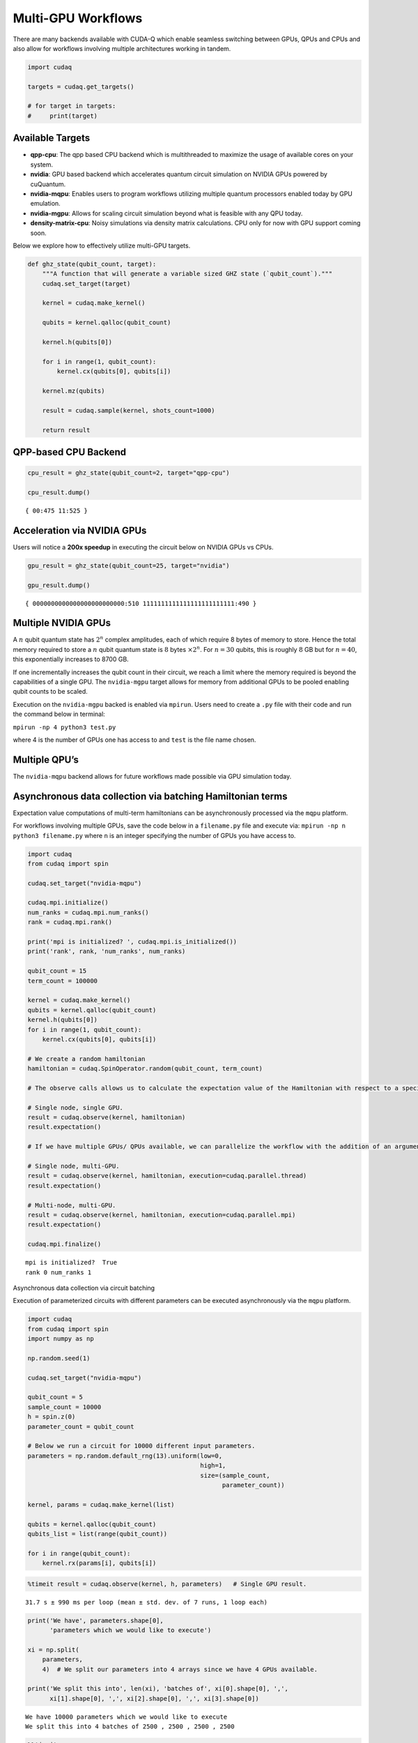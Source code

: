Multi-GPU Workflows
===================

There are many backends available with CUDA-Q which enable seamless
switching between GPUs, QPUs and CPUs and also allow for workflows
involving multiple architectures working in tandem.

.. code:: python

    import cudaq
    
    targets = cudaq.get_targets()
    
    # for target in targets:
    #     print(target)

Available Targets
~~~~~~~~~~~~~~~~~

-  **qpp-cpu**: The qpp based CPU backend which is multithreaded to
   maximize the usage of available cores on your system.

-  **nvidia**: GPU based backend which accelerates quantum circuit
   simulation on NVIDIA GPUs powered by cuQuantum.

-  **nvidia-mqpu**: Enables users to program workflows utilizing
   multiple quantum processors enabled today by GPU emulation.

-  **nvidia-mgpu**: Allows for scaling circuit simulation beyond what is
   feasible with any QPU today.

-  **density-matrix-cpu**: Noisy simulations via density matrix
   calculations. CPU only for now with GPU support coming soon.

Below we explore how to effectively utilize multi-GPU targets.

.. code:: python

    def ghz_state(qubit_count, target):
        """A function that will generate a variable sized GHZ state (`qubit_count`)."""
        cudaq.set_target(target)
    
        kernel = cudaq.make_kernel()
    
        qubits = kernel.qalloc(qubit_count)
    
        kernel.h(qubits[0])
    
        for i in range(1, qubit_count):
            kernel.cx(qubits[0], qubits[i])
    
        kernel.mz(qubits)
    
        result = cudaq.sample(kernel, shots_count=1000)
    
        return result

QPP-based CPU Backend
~~~~~~~~~~~~~~~~~~~~~

.. code:: python

    cpu_result = ghz_state(qubit_count=2, target="qpp-cpu")
    
    cpu_result.dump()


.. parsed-literal::

    { 00:475 11:525 }


Acceleration via NVIDIA GPUs
~~~~~~~~~~~~~~~~~~~~~~~~~~~~

Users will notice a **200x speedup** in executing the circuit below on
NVIDIA GPUs vs CPUs.

.. code:: python

    gpu_result = ghz_state(qubit_count=25, target="nvidia")
    
    gpu_result.dump()


.. parsed-literal::

    { 0000000000000000000000000:510 1111111111111111111111111:490 }


Multiple NVIDIA GPUs
~~~~~~~~~~~~~~~~~~~~

A :math:`n` qubit quantum state has :math:`2^n` complex amplitudes, each
of which require 8 bytes of memory to store. Hence the total memory
required to store a :math:`n` qubit quantum state is :math:`8` bytes
:math:`\times 2^n`. For :math:`n = 30` qubits, this is roughly :math:`8`
GB but for :math:`n = 40`, this exponentially increases to 8700 GB.

If one incrementally increases the qubit count in their circuit, we
reach a limit where the memory required is beyond the capabilities of a
single GPU. The ``nvidia-mgpu`` target allows for memory from additional
GPUs to be pooled enabling qubit counts to be scaled.

Execution on the ``nvidia-mgpu`` backed is enabled via ``mpirun``. Users
need to create a ``.py`` file with their code and run the command below
in terminal:

``mpirun -np 4 python3 test.py``

where 4 is the number of GPUs one has access to and ``test`` is the file
name chosen.

Multiple QPU’s
~~~~~~~~~~~~~~

The ``nvidia-mqpu`` backend allows for future workflows made possible
via GPU simulation today.

Asynchronous data collection via batching Hamiltonian terms
~~~~~~~~~~~~~~~~~~~~~~~~~~~~~~~~~~~~~~~~~~~~~~~~~~~~~~~~~~~

Expectation value computations of multi-term hamiltonians can be
asynchronously processed via the ``mqpu`` platform.



For workflows involving multiple GPUs, save the code below in a
``filename.py`` file and execute via:
``mpirun -np n python3 filename.py`` where ``n`` is an integer
specifying the number of GPUs you have access to.

.. code:: python

    import cudaq
    from cudaq import spin
    
    cudaq.set_target("nvidia-mqpu")
    
    cudaq.mpi.initialize()
    num_ranks = cudaq.mpi.num_ranks()
    rank = cudaq.mpi.rank()
    
    print('mpi is initialized? ', cudaq.mpi.is_initialized())
    print('rank', rank, 'num_ranks', num_ranks)
    
    qubit_count = 15
    term_count = 100000
    
    kernel = cudaq.make_kernel()
    qubits = kernel.qalloc(qubit_count)
    kernel.h(qubits[0])
    for i in range(1, qubit_count):
        kernel.cx(qubits[0], qubits[i])
    
    # We create a random hamiltonian
    hamiltonian = cudaq.SpinOperator.random(qubit_count, term_count)
    
    # The observe calls allows us to calculate the expectation value of the Hamiltonian with respect to a specified kernel.
    
    # Single node, single GPU.
    result = cudaq.observe(kernel, hamiltonian)
    result.expectation()
    
    # If we have multiple GPUs/ QPUs available, we can parallelize the workflow with the addition of an argument in the observe call.
    
    # Single node, multi-GPU.
    result = cudaq.observe(kernel, hamiltonian, execution=cudaq.parallel.thread)
    result.expectation()
    
    # Multi-node, multi-GPU.
    result = cudaq.observe(kernel, hamiltonian, execution=cudaq.parallel.mpi)
    result.expectation()
    
    cudaq.mpi.finalize()


.. parsed-literal::

    mpi is initialized?  True
    rank 0 num_ranks 1


Asynchronous data collection via circuit batching

Execution of parameterized circuits with different parameters can be
executed asynchronously via the ``mqpu`` platform.

.. code:: python

    import cudaq
    from cudaq import spin
    import numpy as np
    
    np.random.seed(1)
    
    cudaq.set_target("nvidia-mqpu")
    
    qubit_count = 5
    sample_count = 10000
    h = spin.z(0)
    parameter_count = qubit_count
    
    # Below we run a circuit for 10000 different input parameters.
    parameters = np.random.default_rng(13).uniform(low=0,
                                                   high=1,
                                                   size=(sample_count,
                                                         parameter_count))
    
    kernel, params = cudaq.make_kernel(list)
    
    qubits = kernel.qalloc(qubit_count)
    qubits_list = list(range(qubit_count))
    
    for i in range(qubit_count):
        kernel.rx(params[i], qubits[i])

.. code:: python

    %timeit result = cudaq.observe(kernel, h, parameters)   # Single GPU result.


.. parsed-literal::

    31.7 s ± 990 ms per loop (mean ± std. dev. of 7 runs, 1 loop each)


.. code:: python

    print('We have', parameters.shape[0],
          'parameters which we would like to execute')
    
    xi = np.split(
        parameters,
        4)  # We split our parameters into 4 arrays since we have 4 GPUs available.
    
    print('We split this into', len(xi), 'batches of', xi[0].shape[0], ',',
          xi[1].shape[0], ',', xi[2].shape[0], ',', xi[3].shape[0])


.. parsed-literal::

    We have 10000 parameters which we would like to execute
    We split this into 4 batches of 2500 , 2500 , 2500 , 2500


.. code:: python

    %%timeit
    
    # Timing the execution on a single GPU vs 4 GPUs,
    # one will see a 4x performance improvement if 4 GPUs are available.
    
    asyncresults = []
    num_gpus = cudaq.num_available_gpus()
    
    for i in range(len(xi)):
        for j in range(xi[i].shape[0]):
            qpu_id = i * num_gpus // len(xi)
            asyncresults.append(
                cudaq.observe_async(kernel, h, xi[i][j, :], qpu_id=qpu_id))
    
    result = [res.get() for res in asyncresults]


.. parsed-literal::

    85.3 ms ± 2.36 ms per loop (mean ± std. dev. of 7 runs, 10 loops each)

